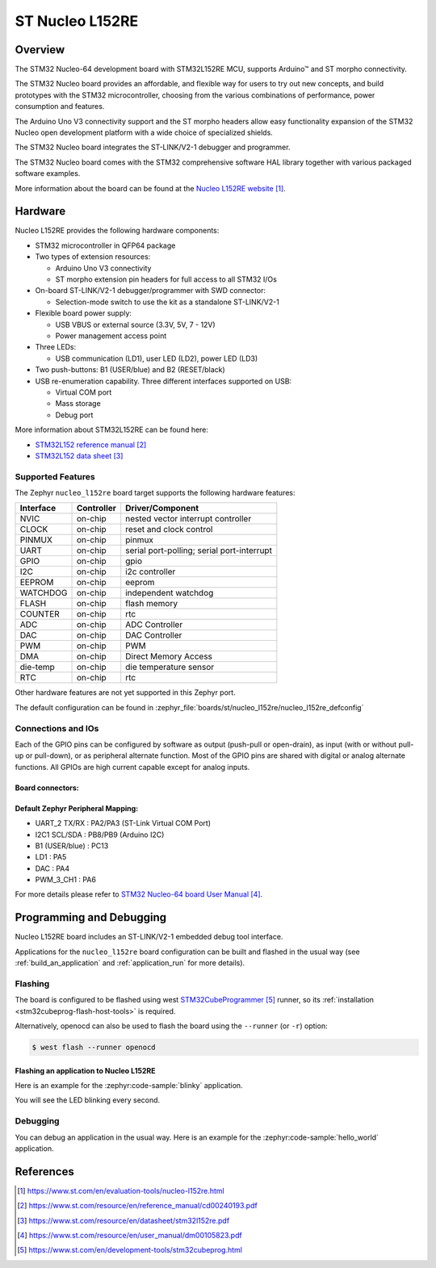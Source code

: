 .. _nucleo_l152re_board:

ST Nucleo L152RE
################

Overview
********
The STM32 Nucleo-64 development board with STM32L152RE MCU, supports Arduino™ and ST morpho connectivity.

The STM32 Nucleo board provides an affordable, and flexible way for users to try out new concepts,
and build prototypes with the STM32 microcontroller, choosing from the various
combinations of performance, power consumption and features.

The Arduino Uno V3 connectivity support and the ST morpho headers allow easy functionality
expansion of the STM32 Nucleo open development platform with a wide choice of
specialized shields.

The STM32 Nucleo board integrates the ST-LINK/V2-1 debugger and programmer.

The STM32 Nucleo board comes with the STM32 comprehensive software HAL library together
with various packaged software examples.

.. image:: img/nucleo_l152re.jpg
   :align: center
   :alt: NUCLEO-L152RE

More information about the board can be found at the `Nucleo L152RE website`_.

Hardware
********
Nucleo L152RE provides the following hardware components:

- STM32 microcontroller in QFP64 package
- Two types of extension resources:

  - Arduino Uno V3 connectivity
  - ST morpho extension pin headers for full access to all STM32 I/Os

- On-board ST-LINK/V2-1 debugger/programmer with SWD connector:

  - Selection-mode switch to use the kit as a standalone ST-LINK/V2-1

- Flexible board power supply:

  - USB VBUS or external source (3.3V, 5V, 7 - 12V)
  - Power management access point

- Three LEDs:

  - USB communication (LD1), user LED (LD2), power LED (LD3)

- Two push-buttons: B1 (USER/blue) and B2 (RESET/black)
- USB re-enumeration capability. Three different interfaces supported on USB:

  - Virtual COM port
  - Mass storage
  - Debug port

More information about STM32L152RE can be found here:

- `STM32L152 reference manual`_
- `STM32L152 data sheet`_

Supported Features
==================

The Zephyr ``nucleo_l152re`` board target supports the following hardware features:

+-----------+------------+-------------------------------------+
| Interface | Controller | Driver/Component                    |
+===========+============+=====================================+
| NVIC      | on-chip    | nested vector interrupt controller  |
+-----------+------------+-------------------------------------+
| CLOCK     | on-chip    | reset and clock control             |
+-----------+------------+-------------------------------------+
| PINMUX    | on-chip    | pinmux                              |
+-----------+------------+-------------------------------------+
| UART      | on-chip    | serial port-polling;                |
|           |            | serial port-interrupt               |
+-----------+------------+-------------------------------------+
| GPIO      | on-chip    | gpio                                |
+-----------+------------+-------------------------------------+
| I2C       | on-chip    | i2c controller                      |
+-----------+------------+-------------------------------------+
| EEPROM    | on-chip    | eeprom                              |
+-----------+------------+-------------------------------------+
| WATCHDOG  | on-chip    | independent watchdog                |
+-----------+------------+-------------------------------------+
| FLASH     | on-chip    | flash memory                        |
+-----------+------------+-------------------------------------+
| COUNTER   | on-chip    | rtc                                 |
+-----------+------------+-------------------------------------+
| ADC       | on-chip    | ADC Controller                      |
+-----------+------------+-------------------------------------+
| DAC       | on-chip    | DAC Controller                      |
+-----------+------------+-------------------------------------+
| PWM       | on-chip    | PWM                                 |
+-----------+------------+-------------------------------------+
| DMA       | on-chip    | Direct Memory Access                |
+-----------+------------+-------------------------------------+
| die-temp  | on-chip    | die temperature sensor              |
+-----------+------------+-------------------------------------+
| RTC       | on-chip    | rtc                                 |
+-----------+------------+-------------------------------------+

Other hardware features are not yet supported in this Zephyr port.

The default configuration can be found in
:zephyr_file:`boards/st/nucleo_l152re/nucleo_l152re_defconfig`

Connections and IOs
===================

Each of the GPIO pins can be configured by software as output (push-pull or open-drain), as
input (with or without pull-up or pull-down), or as peripheral alternate function. Most of the
GPIO pins are shared with digital or analog alternate functions. All GPIOs are high current
capable except for analog inputs.

Board connectors:
-----------------
.. image:: img/nucleo_l152re_connectors.jpg
   :align: center
   :alt: Nucleo L152RE connectors

Default Zephyr Peripheral Mapping:
----------------------------------

- UART_2 TX/RX : PA2/PA3 (ST-Link Virtual COM Port)
- I2C1 SCL/SDA : PB8/PB9 (Arduino I2C)
- B1 (USER/blue) : PC13
- LD1 : PA5
- DAC : PA4
- PWM_3_CH1 : PA6

For more details please refer to `STM32 Nucleo-64 board User Manual`_.

Programming and Debugging
*************************

Nucleo L152RE board includes an ST-LINK/V2-1 embedded debug tool interface.

Applications for the ``nucleo_l152re`` board configuration can be built and
flashed in the usual way (see :ref:`build_an_application` and
:ref:`application_run` for more details).

Flashing
========

The board is configured to be flashed using west `STM32CubeProgrammer`_ runner,
so its :ref:`installation <stm32cubeprog-flash-host-tools>` is required.

Alternatively, openocd can also be used to flash the board using
the ``--runner`` (or ``-r``) option:

.. code-block:: console

   $ west flash --runner openocd

Flashing an application to Nucleo L152RE
----------------------------------------

Here is an example for the :zephyr:code-sample:`blinky` application.

.. zephyr-app-commands::
   :zephyr-app: samples/basic/blinky
   :board: nucleo_l152re
   :goals: build flash

You will see the LED blinking every second.

Debugging
=========

You can debug an application in the usual way. Here is an example for the
:zephyr:code-sample:`hello_world` application.

.. zephyr-app-commands::
   :zephyr-app: samples/hello_world
   :board: nucleo_l152re
   :maybe-skip-config:
   :goals: debug

References
**********

.. target-notes::

.. _Nucleo L152RE website:
   https://www.st.com/en/evaluation-tools/nucleo-l152re.html

.. _STM32L152 reference manual:
   https://www.st.com/resource/en/reference_manual/cd00240193.pdf

.. _STM32L152 data sheet:
   https://www.st.com/resource/en/datasheet/stm32l152re.pdf

.. _STM32 Nucleo-64 board User Manual:
   https://www.st.com/resource/en/user_manual/dm00105823.pdf

.. _STM32CubeProgrammer:
   https://www.st.com/en/development-tools/stm32cubeprog.html
